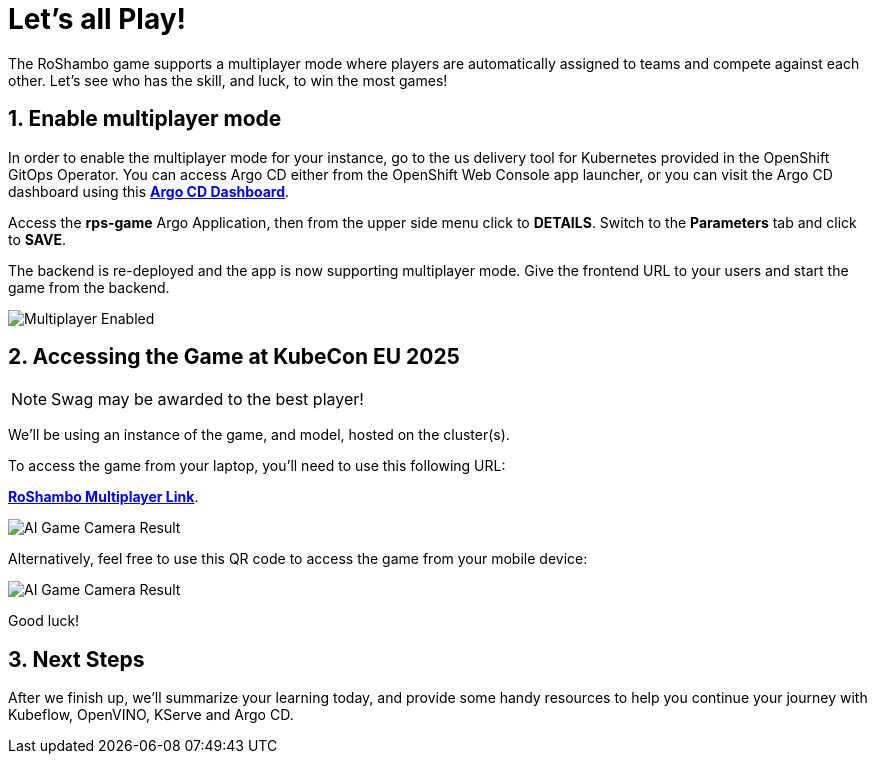 # Let's all Play!
:imagesdir: ../assets/images
:sectnums:

The RoShambo game supports a multiplayer mode where players are automatically assigned to teams and compete against each other. Let's see who has the skill, and luck, to win the most games!

## Enable multiplayer mode

In order to enable the multiplayer mode for your instance, go to the us delivery tool for Kubernetes provided in the OpenShift GitOps Operator. You can access Argo CD either from the OpenShift Web Console app launcher, or you can visit the Argo CD dashboard using this link:https://argocd-server-argocd-{user}.{openshift_cluster_ingress_domain}[*Argo CD Dashboard*,role='params-link',window='_blank'].

Access the *rps-game* Argo Application, then from the upper side menu click to *DETAILS*. Switch to the *Parameters* tab and click to *SAVE*.

The backend is re-deployed and the app is now supporting multiplayer mode. Give the frontend URL to your users and start the game from the backend.

image::argocd-multiplayer-enabled.png[Multiplayer Enabled]


## Accessing the Game at KubeCon EU 2025

NOTE: Swag may be awarded to the best player!


We'll be using an instance of the game, and model, hosted on the cluster(s). 


To access the game from your laptop, you'll need to use this following URL:

link:https://bit.ly/rps-kubecon25[*RoShambo Multiplayer Link*,role='params-link',window='_blank'].

image::ai-game-multiplayer.png[AI Game Camera Result]

Alternatively, feel free to use this QR code to access the game from your mobile device:

image::ai-game-multiplayer-qr.png[AI Game Camera Result]

Good luck!

## Next Steps

After we finish up, we'll summarize your learning today, and provide some handy resources to help you continue your journey with Kubeflow, OpenVINO, KServe and Argo CD.
